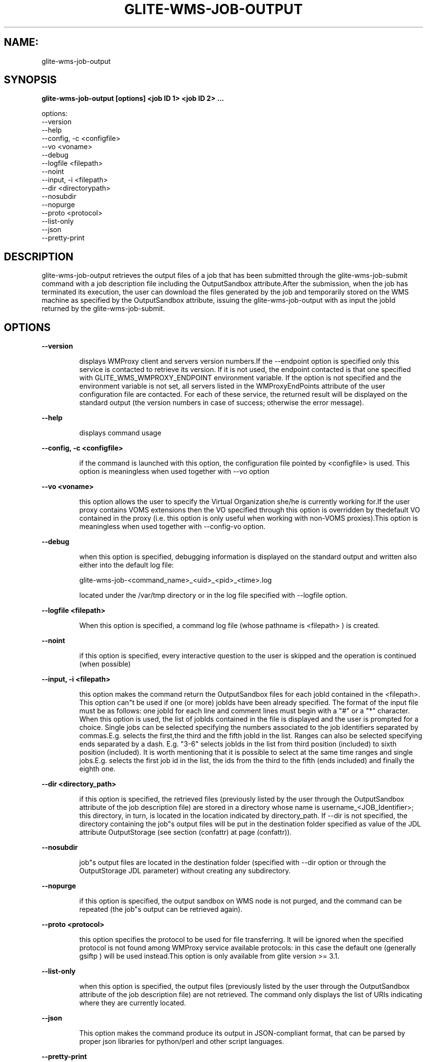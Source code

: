 .TH GLITE-WMS-JOB-OUTPUT "1" "GLITE-WMS-JOB-OUTPUT" "GLITE User Guide"
.SH NAME:
glite-wms-job-output

.SH SYNOPSIS

.B glite-wms-job-output [options]  <job ID 1> <job ID 2> ... 

options:
        --version
        --help
        --config, -c  <configfile>
        --vo <voname>
        --debug
        --logfile     <filepath>
        --noint
        --input, -i   <filepath>
        --dir         <directorypath>
        --nosubdir
        --nopurge
        --proto       <protocol>
        --list-only
        --json
        --pretty-print

.SP
.SH DESCRIPTION
.SP
.SP

glite-wms-job-output retrieves the output files of a job that has been submitted through the glite-wms-job-submit command with a job description file including the OutputSandbox attribute.After the submission, when the job has terminated its execution, the user can download the files generated by the job and temporarily stored on the WMS machine as specified by the OutputSandbox attribute, issuing the glite-wms-job-output with as input the jobId returned by the glite-wms-job-submit.
.SH OPTIONS 
.B --version

.IP
displays WMProxy client and servers version numbers.If the --endpoint option is specified only this service is contacted to retrieve its version. If it is not used, the endpoint contacted is that one specified with GLITE_WMS_WMPROXY_ENDPOINT environment variable. If the option is not specified and the environment variable is not set, all servers listed in the WMProxyEndPoints attribute of the user configuration file are contacted. For each of these service, the returned result will be displayed on the standard output (the version numbers in case of success; otherwise the error message).
.PP
.B --help

.IP
displays command usage
.PP
.B --config, -c <configfile>

.IP
if the command is launched with this option, the configuration file pointed by <configfile> is used. This option is meaningless when used together with --vo option
.PP
.B --vo <voname>

.IP
this option allows the user to specify the Virtual Organization she/he is currently working for.If the user proxy contains VOMS extensions then the VO specified through this option is overridden by thedefault VO contained in the proxy (i.e. this option is only useful when working with non-VOMS proxies).This option is meaningless when used together with --config-vo option.
.PP
.B --debug

.IP
when this option is specified, debugging information is displayed on the standard output and written also either into the default log file:


.SP
glite-wms-job-<command_name>_<uid>_<pid>_<time>.log


.SP
located under the /var/tmp  directory or in the log file specified with --logfile option.
.PP
.B --logfile <filepath>

.IP
When this option is specified, a command log file (whose pathname is <filepath> ) is created.
.PP
.B --noint

.IP
if this option is specified, every interactive question to the user is skipped and the operation is continued (when possible)
.PP
.B --input, -i <filepath>

.IP
this option makes the command return the OutputSandbox files for each jobId contained in the <filepath>. This option can"t be used if one (or more) jobIds have been already specified. The format of the input file must be as follows: one jobId for each line and comment lines must begin with a "#" or a "*" character. When this option is used, the list of jobIds contained in the file is displayed and the user is prompted for a choice. Single jobs can be selected specifying the numbers associated to the job identifiers separated by commas.E.g. selects the first,the third and the fifth jobId in the list. Ranges can also be selected specifying ends separated by a dash. E.g. "3-6" selects jobIds in the list from third position (included) to sixth position (included). It is worth mentioning that it is possible to select at the same time ranges and single jobs.E.g. selects the first job id in the list, the ids from the third to the fifth (ends included) and finally the eighth one.
.PP
.B --dir <directory_path>

.IP
if this option is specified, the retrieved files (previously listed by the user through the OutputSandbox attribute of the job description file) are stored in a directory whose name is username_<JOB_Identifier>; this directory, in turn, is located in the location indicated by directory_path. If --dir is not specified, the directory containing the job"s output files will be put in the destination folder specified as value of the JDL attribute OutputStorage (see section (confattr) at page (confattr)).
.PP
.B --nosubdir 

.IP
job"s output files are located in the destination folder (specified with --dir option or through the OutputStorage JDL parameter) without creating any subdirectory.
.PP
.B --nopurge

.IP
if this option is specified, the output sandbox on WMS node is not purged, and the command can be repeated (the job"s output can be retrieved again).
.PP
.B --proto <protocol>

.IP
this option specifies the protocol to be used for file transferring. It will be ignored when the specified protocol is not found among WMProxy service available protocols: in this case the default one (generally gsiftp ) will be used instead.This option is only available from glite version >= 3.1.
.PP
.B --list-only

.IP
when this option is specified, the output files (previously listed by the user through the OutputSandbox attribute of the job description file) are not retrieved. The command only displays the list of URIs indicating where they are currently located.
.PP
.B --json

.IP
This option makes the command produce its output in JSON-compliant format, that can be parsed by proper json libraries for python/perl and other script languages.
.PP
.B --pretty-print

.IP
This option should be used with --json. Without it the JSON format is machine-oriented (no carriage returns, no indentations). --pretty-print makes the JSON output easily readable by a human. Using this option without --json has no effect.
.PP

.SH EXAMPLES
.SP




.SP
.B -
glite-wms-job-output https://wmproxy.glite.it:9000/7O0j4Fequpg7M6SRJ-NvLg if the operation succeeds, the /tmp/<jobId-UniqueString>  directory contains the retrieved files

.SP
.B -
glite-wms-job-output --dir $HOME/my_dir \                     https://wmproxy.glite.it:9000/7O0j4Fequpg7M6SRJ-NvLgif the operation succeeds, the $HOME/my_dir directory contains the retrieved files

.SP
.B -
request for output of multiple jobs:glite-wms-job-output https://wmproxy.glite.it:9000/7O0j4Fequpg7M6SRJ-NvLg \                     https://wmproxy.glite.it:9000/wqikja_-de83jdqd \                     https://wmproxy.glite.it:9000/jdh_wpwkd134ywhq6pif the operation succeeds, each /tmp/<jobId-UniqueString> directory contains the retrieved files for the corresponding job

.SP
.B -
the myids.in input file contains the jobid(s)glite-wms-job-output --input myids.inif the operation succeeds, each /tmp/<jobId-UniqueString> directory contains the retrieved files for the corresponding job
.SP
.SP

.SH FILES 
.SP

voName/glite_wms.conf: The user configuration file. The standard path location is \verb /etc/glite-wms . 


.SP
/tmp/x509up_u<uid>: A valid X509 user proxy; use the X509_USER_PROXY environment variable to override the default location


.SP

.SH ENVIRONMENT 
.SP



.SP
.B -
GLITE_WMS_WMPROXY_ENDPOINT: This variable may be set to specify the endpoint URL

.SP
.B -
GLOBUS_LOCATION: This variable must be set when the Globus installation is not located in the default path /opt/globus.

.SP
.B -
GLOBUS_TCP_PORT_RANGE="<val min> <val max>": This variable must be set to define a range of ports to be used for inbound connections in the interactivity context

.SP
.B -
X509_CERT_DIR: This variable may be set to override the default location of the trusted certificates directory, which is normally /etc/grid-security/certificates.

.SP
.B -
X509_USER_PROXY: This variable may be set to override the default location of the user proxy credentials, which is normally /tmp/x509up_u<uid>.

.SP
.B -
GLITE_SD_PLUGIN: If Service Discovery querying is needed, this variable can be used in order to set a specific (or more) plugin, normally bdii, rgma (or both, separated by comma)

.SP
.B -
LCG_GFAL_INFOSYS: If Service Discovery querying is needed, this variable can be used in order to set a specific Server where to perform the queries: for instance LCG_GFAL_INFOSYS="gridit-bdii-01.cnaf.infn.it:2170"
